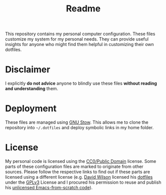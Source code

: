 #+TITLE: Readme

This repository contains my personal computer configuration. These files customize my system for my personal needs. They can provide useful insights for anyone who might find them helpful in customizing their own dotfiles.

* Disclaimer
I explicitly *do not advice* anyone to blindly use these files *without reading and understanding* them.

* Deployment
These files are managed using [[https://www.gnu.org/software/stow/][GNU Stow]]. This allows me to clone the repository into =~/.dotfiles= and deploy symbolic links in my home folder.

* License
My personal code is licensed using the [[./LICENSE][CC0/Public Domain]] license. Some parts of these configuration files are marked to originate from other sources. Please follow the respective links to find out if these parts are licensed using a different license (e.g. [[https://github.com/daviwil][David Wilson]] licensed his [[https://github.com/daviwil/dotfiles][dotfiles]] under the [[https://github.com/daviwil/dotfiles/blob/master/LICENSE][GPLv3]] License and I procured his permission to reuse and publish his [[https://github.com/daviwil/emacs-from-scratch][unlicensed Emacs-from-scratch code]]).
